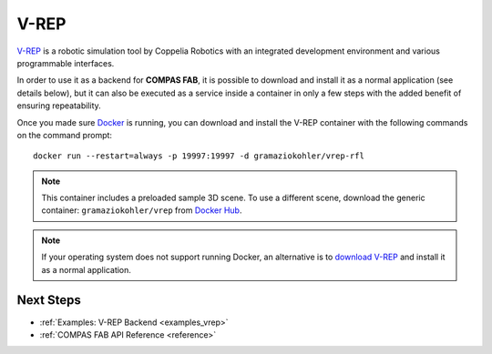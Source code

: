 .. _vrep_backend:

******************
V-REP
******************

.. highlight:: bash

`V-REP <https://www.coppeliarobotics.com/>`_ is a robotic simulation tool
by Coppelia Robotics with an integrated development environment and various
programmable interfaces.

In order to use it as a backend for **COMPAS FAB**, it is possible to download
and install it as a normal application (see details below), but it can also be
executed as a service inside a container in only a few steps with the added
benefit of ensuring repeatability.

Once you made sure `Docker`_ is running, you can download and install the V-REP
container with the following commands on the command prompt::

    docker run --restart=always -p 19997:19997 -d gramaziokohler/vrep-rfl

.. note::

    This container includes a preloaded sample 3D scene. To use a different
    scene, download the generic container: ``gramaziokohler/vrep`` from `Docker Hub`_.

.. note::

    If your operating system does not support running Docker, an alternative is
    to `download V-REP <https://www.coppeliarobotics.com/downloads>`_ and
    install it as a normal application.

.. _Docker: https://www.docker.com/
.. _Docker Hub: https://hub.docker.com/u/gramaziokohler/vrep/

Next Steps
==========

* :ref:`Examples: V-REP Backend <examples_vrep>`
* :ref:`COMPAS FAB API Reference <reference>`
